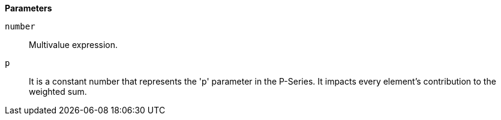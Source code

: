 // This is generated by ESQL's AbstractFunctionTestCase. Do no edit it. See ../README.md for how to regenerate it.

*Parameters*

`number`::
Multivalue expression.

`p`::
It is a constant number that represents the 'p' parameter in the P-Series. It impacts every element's contribution to the weighted sum.
